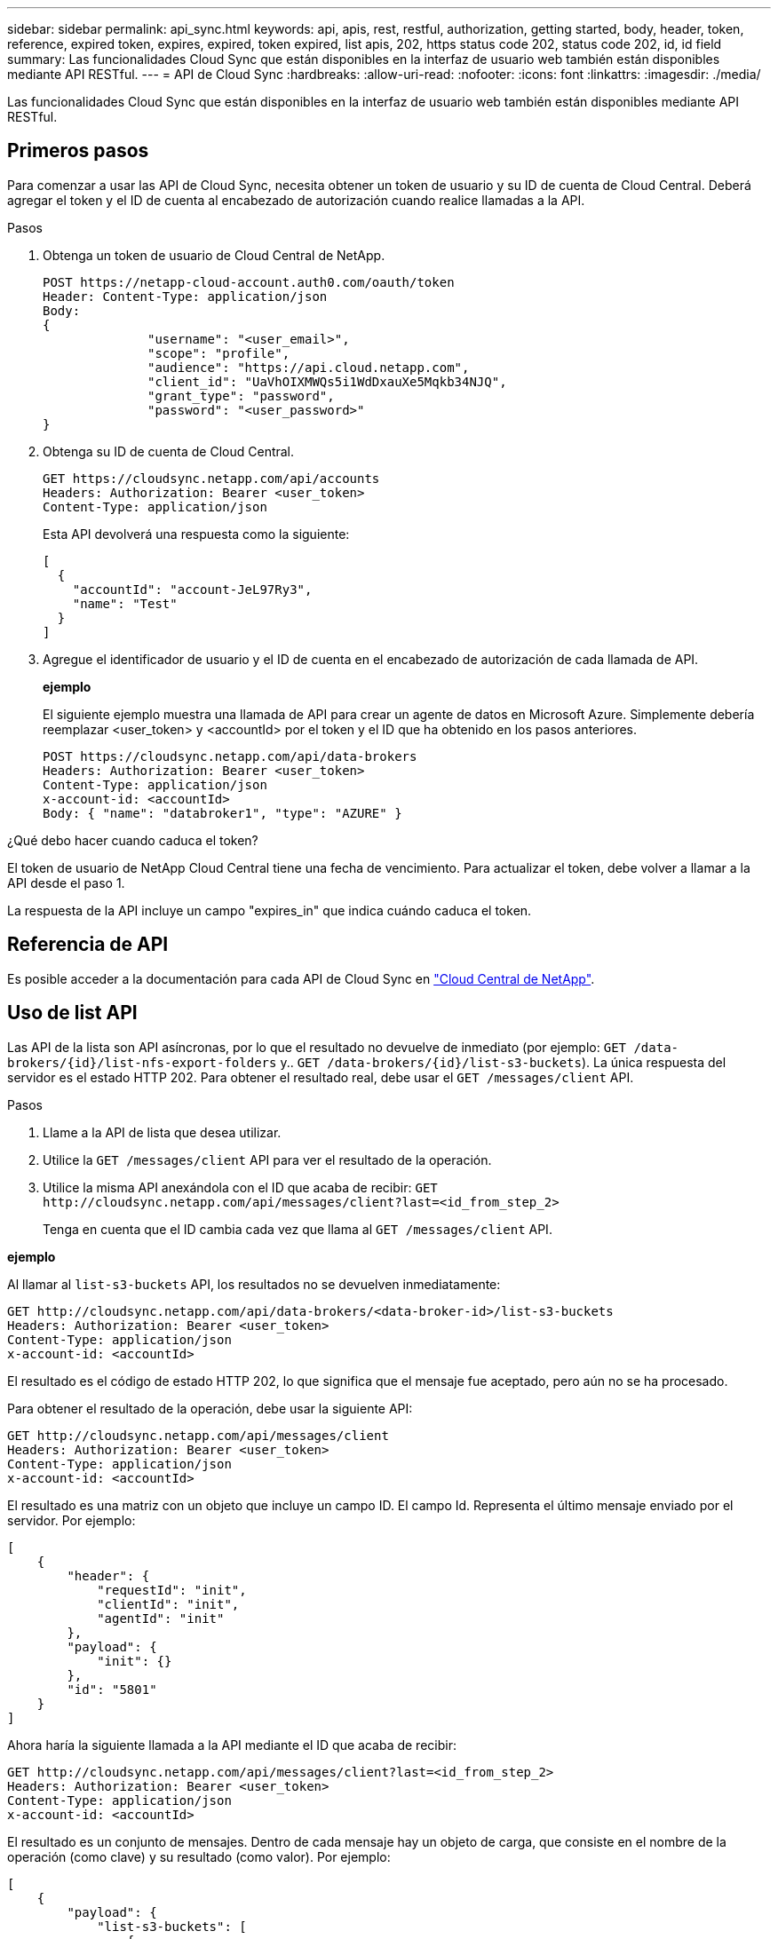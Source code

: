 ---
sidebar: sidebar 
permalink: api_sync.html 
keywords: api, apis, rest, restful, authorization, getting started, body, header, token, reference, expired token, expires, expired, token expired, list apis, 202, https status code 202, status code 202, id, id field 
summary: Las funcionalidades Cloud Sync que están disponibles en la interfaz de usuario web también están disponibles mediante API RESTful. 
---
= API de Cloud Sync
:hardbreaks:
:allow-uri-read: 
:nofooter: 
:icons: font
:linkattrs: 
:imagesdir: ./media/


[role="lead"]
Las funcionalidades Cloud Sync que están disponibles en la interfaz de usuario web también están disponibles mediante API RESTful.



== Primeros pasos

Para comenzar a usar las API de Cloud Sync, necesita obtener un token de usuario y su ID de cuenta de Cloud Central. Deberá agregar el token y el ID de cuenta al encabezado de autorización cuando realice llamadas a la API.

.Pasos
. Obtenga un token de usuario de Cloud Central de NetApp.
+
[source, http]
----
POST https://netapp-cloud-account.auth0.com/oauth/token
Header: Content-Type: application/json
Body:
{
              "username": "<user_email>",
              "scope": "profile",
              "audience": "https://api.cloud.netapp.com",
              "client_id": "UaVhOIXMWQs5i1WdDxauXe5Mqkb34NJQ",
              "grant_type": "password",
              "password": "<user_password>"
}
----
. Obtenga su ID de cuenta de Cloud Central.
+
[source, http]
----
GET https://cloudsync.netapp.com/api/accounts
Headers: Authorization: Bearer <user_token>
Content-Type: application/json
----
+
Esta API devolverá una respuesta como la siguiente:

+
[source, json]
----
[
  {
    "accountId": "account-JeL97Ry3",
    "name": "Test"
  }
]
----
. Agregue el identificador de usuario y el ID de cuenta en el encabezado de autorización de cada llamada de API.
+
*ejemplo*

+
El siguiente ejemplo muestra una llamada de API para crear un agente de datos en Microsoft Azure. Simplemente debería reemplazar <user_token> y <accountId> por el token y el ID que ha obtenido en los pasos anteriores.

+
[source, http]
----
POST https://cloudsync.netapp.com/api/data-brokers
Headers: Authorization: Bearer <user_token>
Content-Type: application/json
x-account-id: <accountId>
Body: { "name": "databroker1", "type": "AZURE" }
----


.¿Qué debo hacer cuando caduca el token?
****
El token de usuario de NetApp Cloud Central tiene una fecha de vencimiento. Para actualizar el token, debe volver a llamar a la API desde el paso 1.

La respuesta de la API incluye un campo "expires_in" que indica cuándo caduca el token.

****


== Referencia de API

Es posible acceder a la documentación para cada API de Cloud Sync en https://cloudsync.netapp.com/docs/["Cloud Central de NetApp"^].



== Uso de list API

Las API de la lista son API asíncronas, por lo que el resultado no devuelve de inmediato (por ejemplo: `GET /data-brokers/{id}/list-nfs-export-folders` y.. `GET /data-brokers/{id}/list-s3-buckets`). La única respuesta del servidor es el estado HTTP 202. Para obtener el resultado real, debe usar el `GET /messages/client` API.

.Pasos
. Llame a la API de lista que desea utilizar.
. Utilice la `GET /messages/client` API para ver el resultado de la operación.
. Utilice la misma API anexándola con el ID que acaba de recibir: `GET \http://cloudsync.netapp.com/api/messages/client?last=<id_from_step_2>`
+
Tenga en cuenta que el ID cambia cada vez que llama al `GET /messages/client` API.



*ejemplo*

Al llamar al `list-s3-buckets` API, los resultados no se devuelven inmediatamente:

[source, http]
----
GET http://cloudsync.netapp.com/api/data-brokers/<data-broker-id>/list-s3-buckets
Headers: Authorization: Bearer <user_token>
Content-Type: application/json
x-account-id: <accountId>
----
El resultado es el código de estado HTTP 202, lo que significa que el mensaje fue aceptado, pero aún no se ha procesado.

Para obtener el resultado de la operación, debe usar la siguiente API:

[source, http]
----
GET http://cloudsync.netapp.com/api/messages/client
Headers: Authorization: Bearer <user_token>
Content-Type: application/json
x-account-id: <accountId>
----
El resultado es una matriz con un objeto que incluye un campo ID. El campo Id. Representa el último mensaje enviado por el servidor. Por ejemplo:

[source, json]
----
[
    {
        "header": {
            "requestId": "init",
            "clientId": "init",
            "agentId": "init"
        },
        "payload": {
            "init": {}
        },
        "id": "5801"
    }
]
----
Ahora haría la siguiente llamada a la API mediante el ID que acaba de recibir:

[source, http]
----
GET http://cloudsync.netapp.com/api/messages/client?last=<id_from_step_2>
Headers: Authorization: Bearer <user_token>
Content-Type: application/json
x-account-id: <accountId>
----
El resultado es un conjunto de mensajes. Dentro de cada mensaje hay un objeto de carga, que consiste en el nombre de la operación (como clave) y su resultado (como valor). Por ejemplo:

[source, json]
----
[
    {
        "payload": {
            "list-s3-buckets": [
                {
                    "tags": [
                        {
                            "Value": "100$",
                            "Key": "price"
                        }
                    ],
                    "region": {
                        "displayName": "US West (Oregon)",
                        "name": "us-west-2"
                    },
                    "name": "small"
                }
            ]
        },
        "header": {
            "requestId": "f687ac55-2f0c-40e3-9fa6-57fb8c4094a3",
            "clientId": "5beb032f548e6e35f4ed1ba9",
            "agentId": "5bed61f4489fb04e34a9aac6"
        },
        "id": "5802"
    }
]
----